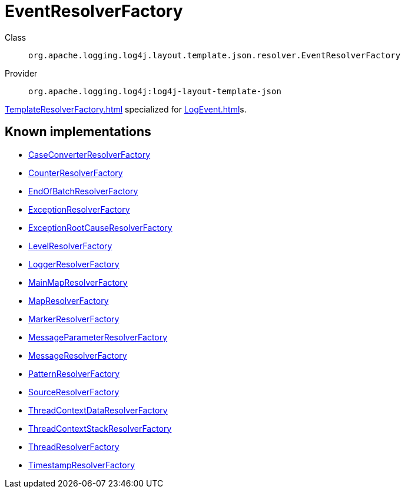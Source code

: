 ////
Licensed to the Apache Software Foundation (ASF) under one or more
contributor license agreements. See the NOTICE file distributed with
this work for additional information regarding copyright ownership.
The ASF licenses this file to You under the Apache License, Version 2.0
(the "License"); you may not use this file except in compliance with
the License. You may obtain a copy of the License at

    https://www.apache.org/licenses/LICENSE-2.0

Unless required by applicable law or agreed to in writing, software
distributed under the License is distributed on an "AS IS" BASIS,
WITHOUT WARRANTIES OR CONDITIONS OF ANY KIND, either express or implied.
See the License for the specific language governing permissions and
limitations under the License.
////
[#org_apache_logging_log4j_layout_template_json_resolver_EventResolverFactory]
= EventResolverFactory

Class:: `org.apache.logging.log4j.layout.template.json.resolver.EventResolverFactory`
Provider:: `org.apache.logging.log4j:log4j-layout-template-json`

xref:TemplateResolverFactory.adoc[] specialized for xref:LogEvent.adoc[]s.

[#org_apache_logging_log4j_layout_template_json_resolver_EventResolverFactory-implementations]
== Known implementations

* xref:../log4j-layout-template-json/org.apache.logging.log4j.layout.template.json.resolver.CaseConverterResolverFactory.adoc[CaseConverterResolverFactory]
* xref:../log4j-layout-template-json/org.apache.logging.log4j.layout.template.json.resolver.CounterResolverFactory.adoc[CounterResolverFactory]
* xref:../log4j-layout-template-json/org.apache.logging.log4j.layout.template.json.resolver.EndOfBatchResolverFactory.adoc[EndOfBatchResolverFactory]
* xref:../log4j-layout-template-json/org.apache.logging.log4j.layout.template.json.resolver.ExceptionResolverFactory.adoc[ExceptionResolverFactory]
* xref:../log4j-layout-template-json/org.apache.logging.log4j.layout.template.json.resolver.ExceptionRootCauseResolverFactory.adoc[ExceptionRootCauseResolverFactory]
* xref:../log4j-layout-template-json/org.apache.logging.log4j.layout.template.json.resolver.LevelResolverFactory.adoc[LevelResolverFactory]
* xref:../log4j-layout-template-json/org.apache.logging.log4j.layout.template.json.resolver.LoggerResolverFactory.adoc[LoggerResolverFactory]
* xref:../log4j-layout-template-json/org.apache.logging.log4j.layout.template.json.resolver.MainMapResolverFactory.adoc[MainMapResolverFactory]
* xref:../log4j-layout-template-json/org.apache.logging.log4j.layout.template.json.resolver.MapResolverFactory.adoc[MapResolverFactory]
* xref:../log4j-layout-template-json/org.apache.logging.log4j.layout.template.json.resolver.MarkerResolverFactory.adoc[MarkerResolverFactory]
* xref:../log4j-layout-template-json/org.apache.logging.log4j.layout.template.json.resolver.MessageParameterResolverFactory.adoc[MessageParameterResolverFactory]
* xref:../log4j-layout-template-json/org.apache.logging.log4j.layout.template.json.resolver.MessageResolverFactory.adoc[MessageResolverFactory]
* xref:../log4j-layout-template-json/org.apache.logging.log4j.layout.template.json.resolver.PatternResolverFactory.adoc[PatternResolverFactory]
* xref:../log4j-layout-template-json/org.apache.logging.log4j.layout.template.json.resolver.SourceResolverFactory.adoc[SourceResolverFactory]
* xref:../log4j-layout-template-json/org.apache.logging.log4j.layout.template.json.resolver.ThreadContextDataResolverFactory.adoc[ThreadContextDataResolverFactory]
* xref:../log4j-layout-template-json/org.apache.logging.log4j.layout.template.json.resolver.ThreadContextStackResolverFactory.adoc[ThreadContextStackResolverFactory]
* xref:../log4j-layout-template-json/org.apache.logging.log4j.layout.template.json.resolver.ThreadResolverFactory.adoc[ThreadResolverFactory]
* xref:../log4j-layout-template-json/org.apache.logging.log4j.layout.template.json.resolver.TimestampResolverFactory.adoc[TimestampResolverFactory]
